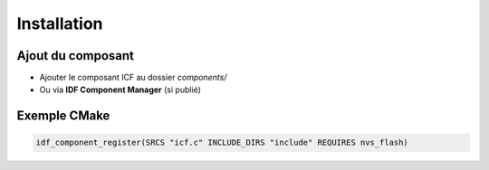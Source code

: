 ============
Installation
============

Ajout du composant
------------------
* Ajouter le composant ICF au dossier `components/`
* Ou via **IDF Component Manager** (si publié)

Exemple CMake
-------------
.. code-block:: cmake

   idf_component_register(SRCS "icf.c" INCLUDE_DIRS "include" REQUIRES nvs_flash)
